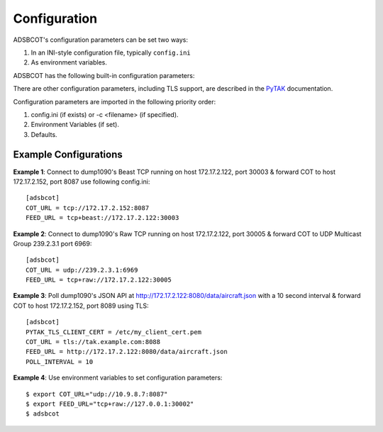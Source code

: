 Configuration
=============

ADSBCOT's configuration parameters can be set two ways:

1. In an INI-style configuration file, typically ``config.ini``
2. As environment variables.

ADSBCOT has the following built-in configuration parameters:

.. describe:: COT_URL (optional)

  Destination for Cursor on Target messages. Defaults to ``udp://239.2.3.1:6969`` (ATAK Multicast UDP / Mesh SA Default)

.. describe:: FEED_URL (optional)

  Source of dump1090 decoded ADS-B data. Should start with one of: ``tcp://``, ``tcp+beast://``, ``tcp+raw://``, ``http://``, or ``file://``. Defaults to ``file:///run/dump1090-fa/aircraft.json`` (dump1090-fa's local JSON file).

.. describe:: POLL_INTERVAL (optiona)

  Period, in seconds, to poll the FEED_URL, if the FEED_URL is of the type HTTP.

There are other configuration parameters, including TLS support, are described in the `PyTAK <https://pytak.readthedocs.io/en/latest/config.html>`_ documentation.

Configuration parameters are imported in the following priority order:

1. config.ini (if exists) or -c <filename> (if specified).
2. Environment Variables (if set).
3. Defaults.


Example Configurations
----------------------

**Example 1**: Connect to dump1090's Beast TCP running on host 172.17.2.122, 
port 30003 & forward COT to host 172.17.2.152, port 8087 use following config.ini::

    [adsbcot]
    COT_URL = tcp://172.17.2.152:8087
    FEED_URL = tcp+beast://172.17.2.122:30003

.. image:: https://raw.githubusercontent.com/ampledata/adsbcot/main/docs/adsbcot_example.png
   :alt: ADSBCOT Example Setup.
   :target: https://github.com/ampledata/adsbcot/blob/main/docs/adsbcot_example.png

**Example 2**: Connect to dump1090's Raw TCP running on host 172.17.2.122, 
port 30005 & forward COT to UDP Multicast Group 239.2.3.1 port 6969::

    [adsbcot]
    COT_URL = udp://239.2.3.1:6969
    FEED_URL = tcp+raw://172.17.2.122:30005

**Example 3**: Poll dump1090's JSON API at 
http://172.17.2.122:8080/data/aircraft.json with a 10 second interval & 
forward COT to host 172.17.2.152, port 8089 using TLS::

    [adsbcot]
    PYTAK_TLS_CLIENT_CERT = /etc/my_client_cert.pem
    COT_URL = tls://tak.example.com:8088
    FEED_URL = http://172.17.2.122:8080/data/aircraft.json
    POLL_INTERVAL = 10

**Example 4**: Use environment variables to set configuration parameters::

    $ export COT_URL="udp://10.9.8.7:8087"
    $ export FEED_URL="tcp+raw://127.0.0.1:30002"
    $ adsbcot

